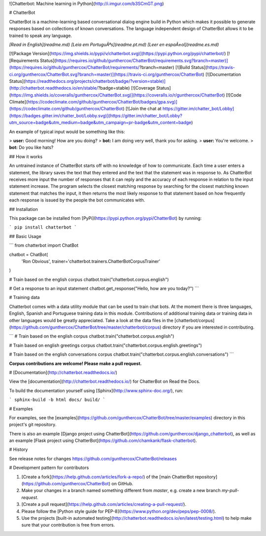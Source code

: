 ![Chatterbot: Machine learning in Python](http://i.imgur.com/b3SCmGT.png)

# ChatterBot

ChatterBot is a machine-learning based conversational dialog engine build in
Python which makes it possible to generate responses based on collections of
known conversations. The language independent design of ChatterBot allows it
to be trained to speak any language.

*[Read in English](readme.md)*
*[Leia em PortuguÃªs](readme.pt.md)*
*[Leer en espaÃ±ol](readme.es.md)*

[![Package Version](https://img.shields.io/pypi/v/chatterbot.svg)](https://pypi.python.org/pypi/chatterbot/)
[![Requirements Status](https://requires.io/github/gunthercox/ChatterBot/requirements.svg?branch=master)](https://requires.io/github/gunthercox/ChatterBot/requirements/?branch=master)
[![Build Status](https://travis-ci.org/gunthercox/ChatterBot.svg?branch=master)](https://travis-ci.org/gunthercox/ChatterBot)
[![Documentation Status](https://readthedocs.org/projects/chatterbot/badge/?version=stable)](http://chatterbot.readthedocs.io/en/stable/?badge=stable)
[![Coverage Status](https://img.shields.io/coveralls/gunthercox/ChatterBot.svg)](https://coveralls.io/r/gunthercox/ChatterBot)
[![Code Climate](https://codeclimate.com/github/gunthercox/ChatterBot/badges/gpa.svg)](https://codeclimate.com/github/gunthercox/ChatterBot)
[![Join the chat at https://gitter.im/chatter_bot/Lobby](https://badges.gitter.im/chatter_bot/Lobby.svg)](https://gitter.im/chatter_bot/Lobby?utm_source=badge&utm_medium=badge&utm_campaign=pr-badge&utm_content=badge)

An example of typical input would be something like this:

> **user:** Good morning! How are you doing?  
> **bot:**  I am doing very well, thank you for asking.  
> **user:** You're welcome.  
> **bot:** Do you like hats?  

## How it works

An untrained instance of ChatterBot starts off with no knowledge of how to communicate. Each time a user enters a statement, the library saves the text that they entered and the text that the statement was in response to. As ChatterBot receives more input the number of responses that it can reply and the accuracy of each response in relation to the input statement increase. The program selects the closest matching response by searching for the closest matching known statement that matches the input, it then returns the most likely response to that statement based on how frequently each response is issued by the people the bot communicates with.

## Installation

This package can be installed from [PyPi](https://pypi.python.org/pypi/ChatterBot) by running:

```
pip install chatterbot
```

## Basic Usage

```
from chatterbot import ChatBot

chatbot = ChatBot(
    'Ron Obvious',
    trainer='chatterbot.trainers.ChatterBotCorpusTrainer'
)

# Train based on the english corpus
chatbot.train("chatterbot.corpus.english")

# Get a response to an input statement
chatbot.get_response("Hello, how are you today?")
```

# Training data

Chatterbot comes with a data utility module that can be used to train chat bots.
At the moment there is three languages, English, Spanish and Portuguese training data in this module. Contributions
of additional training data or training data in other languages would be greatly
appreciated. Take a look at the data files in the
[chatterbot/corpus](https://github.com/gunthercox/ChatterBot/tree/master/chatterbot/corpus)
directory if you are interested in contributing.

```
# Train based on the english corpus
chatbot.train("chatterbot.corpus.english")

# Train based on english greetings corpus
chatbot.train("chatterbot.corpus.english.greetings")

# Train based on the english conversations corpus
chatbot.train("chatterbot.corpus.english.conversations")
```

**Corpus contributions are welcome! Please make a pull request.**

# [Documentation](http://chatterbot.readthedocs.io/)

View the [documentation](http://chatterbot.readthedocs.io/)
for ChatterBot on Read the Docs.

To build the documentation yourself using [Sphinx](http://www.sphinx-doc.org/), run:

```
sphinx-build -b html docs/ build/
```

# Examples

For examples, see the [examples](https://github.com/gunthercox/ChatterBot/tree/master/examples)
directory in this project's git repository.

There is also an example [Django project using ChatterBot](https://github.com/gunthercox/django_chatterbot), as well as an example [Flask project using ChatterBot](https://github.com/chamkank/flask-chatterbot).

# History

See release notes for changes https://github.com/gunthercox/ChatterBot/releases

# Development pattern for contributors

1. [Create a fork](https://help.github.com/articles/fork-a-repo/) of
   the [main ChatterBot repository](https://github.com/gunthercox/ChatterBot) on GitHub.
2. Make your changes in a branch named something different from `master`, e.g. create
   a new branch `my-pull-request`.
3. [Create a pull request](https://help.github.com/articles/creating-a-pull-request/).
4. Please follow the [Python style guide for PEP-8](https://www.python.org/dev/peps/pep-0008/).
5. Use the projects [built-in automated testing](http://chatterbot.readthedocs.io/en/latest/testing.html)
   to help make sure that your contribution is free from errors.

